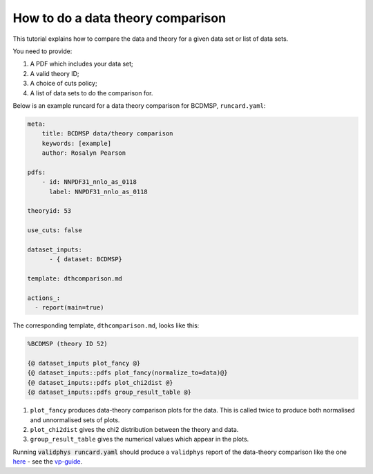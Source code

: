 .. _datthcomp:

How to do a data theory comparison
==================================

This tutorial explains how to compare the data and theory for a given data set or list of data sets.

You need to provide:

1. A PDF which includes your data set;
2. A valid theory ID;
3. A choice of cuts policy;
4. A list of data sets to do the comparison for.

Below is an example runcard for a data theory comparison for BCDMSP, ``runcard.yaml``:

.. code:: yaml

  meta:
      title: BCDMSP data/theory comparison
      keywords: [example]
      author: Rosalyn Pearson

  pdfs: 
      - id: NNPDF31_nnlo_as_0118
        label: NNPDF31_nnlo_as_0118

  theoryid: 53

  use_cuts: false

  dataset_inputs:
        - { dataset: BCDMSP}

  template: dthcomparison.md

  actions_:
    - report(main=true)

The corresponding template, ``dthcomparison.md``, looks like this:

.. code:: yaml

  %BCDMSP (theory ID 52)

  {@ dataset_inputs plot_fancy @}
  {@ dataset_inputs::pdfs plot_fancy(normalize_to=data)@}
  {@ dataset_inputs::pdfs plot_chi2dist @}
  {@ dataset_inputs::pdfs group_result_table @}

1.  ``plot_fancy`` produces data-theory comparison plots for the data. This is called 
    twice to produce both normalised and unnormalised sets of plots.
2.  ``plot_chi2dist`` gives the chi2 distribution between the theory and data.
3.  ``group_result_table`` gives the numerical values which appear in the plots.

Running :code:`validphys runcard.yaml` should produce a ``validphys`` report of the data-theory 
comparison like the one `here <https://vp.nnpdf.science/ErmVZEPGT42GCfreWwzalg==/>`_ - see the
`vp-guide <https://data.nnpdf.science/validphys-docs/guide.html#development-installs>`_.
